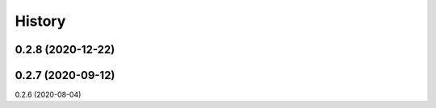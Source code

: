 =======
History
=======

0.2.8 (2020-12-22)
------------------
0.2.7 (2020-09-12)
------------------
0.2.6 (2020-08-04)






